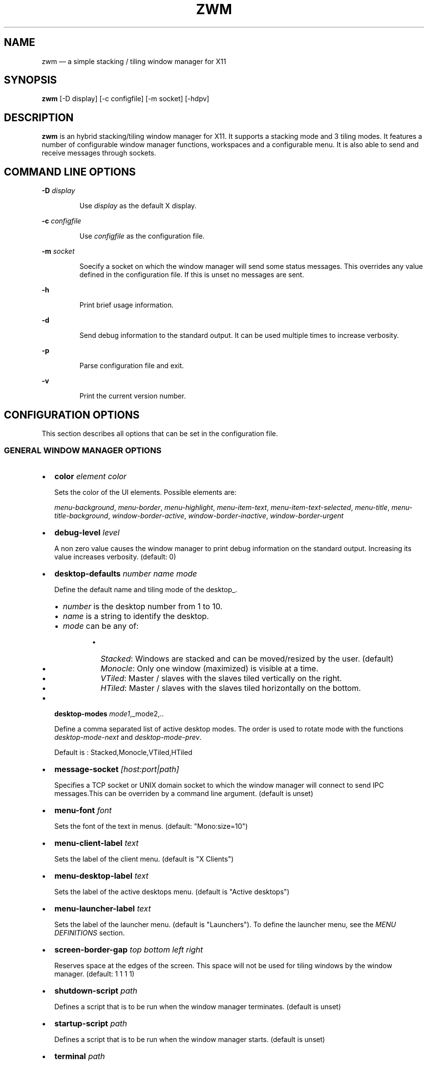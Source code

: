 .\" Automatically generated by Pandoc 3.7.0.2
.\"
.TH "ZWM" "1" "August 2025" "zwm version alpha15" "zwm user\(aqs manual"
.SH NAME
zwm \(em a simple stacking / tiling window manager for X11
.SH SYNOPSIS
\f[B]zwm\f[R] [\-D display] [\-c configfile] [\-m socket] [\-hdpv]
.SH DESCRIPTION
\f[B]zwm\f[R] is an hybrid stacking/tiling window manager for X11.
It supports a stacking mode and 3 tiling modes.
It features a number of configurable window manager functions,
workspaces and a configurable menu.
It is also able to send and receive messages through sockets.
.SH COMMAND LINE OPTIONS
\f[B]\-D\f[R] \f[I]display\f[R]
.RS
.PP
Use \f[I]display\f[R] as the default X display.
.RE
.PP
\f[B]\-c\f[R] \f[I]configfile\f[R]
.RS
.PP
Use \f[I]configfile\f[R] as the configuration file.
.RE
.PP
\f[B]\-m\f[R] \f[I]socket\f[R]
.RS
.PP
Soecify a socket on which the window manager will send some status
messages.
This overrides any value defined in the configuration file.
If this is unset no messages are sent.
.RE
.PP
\f[B]\-h\f[R]
.RS
.PP
Print brief usage information.
.RE
.PP
\f[B]\-d\f[R]
.RS
.PP
Send debug information to the standard output.
It can be used multiple times to increase verbosity.
.RE
.PP
\f[B]\-p\f[R]
.RS
.PP
Parse configuration file and exit.
.RE
.PP
\f[B]\-v\f[R]
.RS
.PP
Print the current version number.
.RE
.SH CONFIGURATION OPTIONS
This section describes all options that can be set in the configuration
file.
.SS GENERAL WINDOW MANAGER OPTIONS
.IP \(bu 2
\f[B]color\f[R] \f[I]element color\f[R]
.RS
.PP
Sets the color of the UI elements.
Possible elements are:
.RE
.RS
.PP
\f[I]menu\-background\f[R], \f[I]menu\-border\f[R],
\f[I]menu\-highlight\f[R], \f[I]menu\-item\-text\f[R],
\f[I]menu\-item\-text\-selected\f[R], \f[I]menu\-title\f[R],
\f[I]menu\-title\-background\f[R], \f[I]window\-border\-active\f[R],
\f[I]window\-border\-inactive\f[R], \f[I]window\-border\-urgent\f[R]
.RE
.IP \(bu 2
\f[B]debug\-level\f[R] \f[I]level\f[R]
.RS
.PP
A non zero value causes the window manager to print debug information on
the standard output.
Increasing its value increases verbosity.
(default: 0)
.RE
.IP \(bu 2
\f[B]desktop\-defaults\f[R] \f[I]number name mode\f[R]
.RS
.PP
Define the default name and tiling mode of the desktop_.
.RE
.RS
.IP \(bu 2
\f[I]number\f[R] is the desktop number from 1 to 10.
.IP \(bu 2
\f[I]name\f[R] is a string to identify the desktop.
.IP \(bu 2
\f[I]mode\f[R] can be any of:
.RE
.RS
.RS
.IP \(bu 2
\f[I]Stacked\f[R]: Windows are stacked and can be moved/resized by the
user.
(default)
.IP \(bu 2
\f[I]Monocle\f[R]: Only one window (maximized) is visible at a time.
.IP \(bu 2
\f[I]VTiled\f[R]: Master / slaves with the slaves tiled vertically on
the right.
.IP \(bu 2
\f[I]HTiled\f[R]: Master / slaves with the slaves tiled horizontally on
the bottom.
.RE
.RE
.IP \(bu 2
\f[B]desktop\-modes\f[R] \f[I]mode1\f[R],_mode2,..
.RS
.PP
Define a comma separated list of active desktop modes.
The order is used to rotate mode with the functions
\f[I]desktop\-mode\-next\f[R] and \f[I]desktop\-mode\-prev\f[R].
.RE
.RS
.PP
Default is : Stacked,Monocle,VTiled,HTiled
.RE
.IP \(bu 2
\f[B]message\-socket\f[R] \f[I][host:port|path]\f[R]
.RS
.PP
Specifies a TCP socket or UNIX domain socket to which the window manager
will connect to send IPC messages.This can be overriden by a command
line argument.
(default is unset)
.RE
.IP \(bu 2
\f[B]menu\-font\f[R] \f[I]font\f[R]
.RS
.PP
Sets the font of the text in menus.
(default: \(dqMono:size=10\(dq)
.RE
.IP \(bu 2
\f[B]menu\-client\-label\f[R] \f[I]text\f[R]
.RS
.PP
Sets the label of the client menu.
(default is \(dqX Clients\(dq)
.RE
.IP \(bu 2
\f[B]menu\-desktop\-label\f[R] \f[I]text\f[R]
.RS
.PP
Sets the label of the active desktops menu.
(default is \(dqActive desktops\(dq)
.RE
.IP \(bu 2
\f[B]menu\-launcher\-label\f[R] \f[I]text\f[R]
.RS
.PP
Sets the label of the launcher menu.
(default is \(dqLaunchers\(dq).
To define the launcher menu, see the \f[I]MENU DEFINITIONS\f[R] section.
.RE
.IP \(bu 2
\f[B]screen\-border\-gap\f[R] \f[I]top bottom left right\f[R]
.RS
.PP
Reserves space at the edges of the screen.
This space will not be used for tiling windows by the window manager.
(default: 1 1 1 1)
.RE
.IP \(bu 2
\f[B]shutdown\-script\f[R] \f[I]path\f[R]
.RS
.PP
Defines a script that is to be run when the window manager terminates.
(default is unset)
.RE
.IP \(bu 2
\f[B]startup\-script\f[R] \f[I]path\f[R]
.RS
.PP
Defines a script that is to be run when the window manager starts.
(default is unset)
.RE
.IP \(bu 2
\f[B]terminal\f[R] \f[I]path\f[R]
.RS
.PP
Define the default terminal program.
(default is \(dqxterm\(dq)
.RE
.IP \(bu 2
\f[B]window\-stacked\-border\f[R] \f[I]width\f[R]
.RS
.PP
Specifies the border width of stacked windows.
(default: 7)
.RE
.IP \(bu 2
\f[B]window\-tiled\-border\f[R] \f[I]width\f[R]
.RS
.PP
Specifies the border width of tiled windows.
(default: 2)
.RE
.SS PER APPLICATION OPTIONS
These are options to set the default desktop and default states of an
application based on its \f[I]instance\f[R]/\f[I]class\f[R] properties.
.IP \(bu 2
\f[B]app\-default\-desktop\f[R] \f[I]instance:class number\f[R]
.RS
.PP
Use this configuration option to specify that an application with class
\f[I]instance:class\f[R] is to open on the desktop \f[I]number\f[R].
.RE
.IP \(bu 2
\f[B]app\-default\-state\f[R] \f[I]instance:class\f[R]\ \f[I]state1\f[R]
[,\f[I]state2\f[R] ..,\f[I]stateN\f[R]]
.RS
.PP
Set the default state of an application with instance/class
\f[I]instance:class\f[R].
The applicable states are:
.RE
.RS
.IP \(bu 2
\f[I]docked\f[R]: Equivalent to
\f[I]frozen\f[R],\f[I]sticky\f[R],\f[I]ignore\f[R],\f[I]noborder\f[R].
Any client with the property \f[I]_NET_WM_WINDOW_TYPE_DOCK\f[R] will
have this state set.
.RE
.RS
.IP \(bu 2
\f[I]frozen\f[R]: The window is locked at its current position.
.RE
.RS
.IP \(bu 2
\f[I]ignored\f[R]: Do not add the window to the task list or the window
list.
.RE
.RS
.IP \(bu 2
\f[I]noborder\f[R]: The window has no border (\f[I]stacked\f[R] windows
only).
.RE
.RS
.IP \(bu 2
\f[I]noresize\f[R]: The window cannot be resized (\f[I]stacked\f[R]
windows only).
.RE
.RS
.IP \(bu 2
\f[I]notile\f[R]: The window is never tiled.
.RE
.RS
.IP \(bu 2
\f[I]sticky\f[R]: The window appears on all desktops.
.RE
.SS MENU DEFINITIONS
These options allows to define a menu hierarchy that can be activated by
the \f[I]menu\-launcher\f[R] function.
The label of the top level menu must match the
\f[I]menu\-launcher\-label\f[R] option.
(Default: \(dqLaunchers\(dq)
.PP
Any menu can contains a list of commands and submenus.
A menu definition starts by \f[I]menu\-start\f[R] statement, followed by
a list of \f[I]menu\-item\f[R] statements, and ends with a
\f[I]menu\-end\f[R] stetement.
.RS
.PP
\f[I]menu\-start\f[R] \f[I]text\f[R]
.RE
.RS
.PP
\f[I]menu\-item\f[R] \f[I]text\f[R] \f[I]function\f[R] [\f[I]arg\f[R]]
.RE
.RS
.PP
,,,
.RE
.RS
.PP
\f[I]menu\-end\f[R]
.RE
.IP \(bu 2
\f[B]menu\-start\f[R] \f[I]text\f[R]
.RS
.PP
Starts the definition of a menu with label \f[I]text\f[R].
This must be followed by a series of \f[I]menu\-item\f[R] lines and end
with a \f[I]menu\-end\f[R] line.
.RE
.IP \(bu 2
\f[B]menu\-item\f[R] \f[I]text function [arg]\f[R]
.RS
.PP
Define an item in a menu.
The \f[I]text\f[R] is the label of the menu item.
The \f[I]function\f[R] and \f[I]arg\f[R] are usually one of these:
.RE
.RS
.IP \(bu 2
\f[I]exec\f[R] \f[I]path\f[R]: Execute the program at the specified
\f[I]path\f[R].
.RE
.RS
.IP \(bu 2
\f[I]menu\f[R] \f[I]text\f[R]: Open a menu as a submenu.
\f[I]text\f[R] is the label of a defined menu.
.RE
.RS
.IP \(bu 2
\f[I]quit\f[R]: Terminates the window manager application.
.RE
.RS
.IP \(bu 2
\f[I]restart\f[R]: Restarts the window manager application.
Any changes in the configuration file will be applied.
.RE
.IP \(bu 2
\f[B]menu\-end\f[R]
.RS
.PP
Ends the definition of the menu.
.RE
.SS BINDING OPTIONS
These options allow to bind or unbind a key/buttpn shortcut to a window
manager function.
A binding consists of a set of modifier keys and a regular key or button
mouse.
Any combination of these modifiers are allowed:
.RS
.IP \(bu 2
\f[B]C\f[R] for the Control key
.IP \(bu 2
\f[B]M\f[R] for the Alt key
.IP \(bu 2
\f[B]4\f[R] for the Super (Windows) key
.IP \(bu 2
\f[B]S\f[R] for the Shift key
.RE
.PP
The bindings options are:
.IP \(bu 2
\f[B]bind\-key\f[R] \f[I]modifiers\-key function\f[R]
.RS
.PP
Bind a key pressed with modifiers to a window manager function.
.RE
.IP \(bu 2
\f[B]bind\-mouse\f[R] \f[I]modifiers\-button function\f[R]
.RS
.PP
Bind a mouse button clicked with modifiers to a window manager function.
.RE
.IP \(bu 2
\f[B]unbind\-key\f[R] \f[I]modifiers\-key\f[R]
.RS
.PP
Unassigns a particular modifiers/key combination.
The special form \f[I]unbind_key all\f[R] clears all key bindings
defined in the window manager.
.RE
.IP \(bu 2
\f[B]unbind\-mouse\f[R] \f[I]modifiers\-button\f[R]
.RS
.PP
Unassigns a particular modifiers/button combination.
.RE
.SH WINDOW MANAGER FUNCTIONS
This sections list all window manager functions that can be accessed
through a key or mouse binding.
.IP \(bu 2
\f[B]desktop\-close\f[R]: Close all windows on the desktop.
.IP \(bu 2
\f[B]desktop\-hide\f[R]: Hide all windows on the desktop.
.IP \(bu 2
\f[B]desktop\-last\f[R]: Move to the last desktop.
.IP \(bu 2
\f[B]desktop\-master\-decr\f[R]: Decrease the proportion of the screen
occupied by the master window.
(HTiled, VTIled)
.IP \(bu 2
\f[B]desktop\-master\-incr\f[R]: Increase the proportion of the screen
occupied by the master window.
(HTiled, VTIled)
.IP \(bu 2
\f[B]desktop\-mode\-htiled\f[R]: Switch the desktop to HTiled mode.
.IP \(bu 2
\f[B]desktop\-mode\-monocle\f[R]: Switch the desktop to Monocle mode.
.IP \(bu 2
\f[B]desktop\-mode\-stacked\f[R]: Switch the desktop to Stacked mode.
.IP \(bu 2
\f[B]desktop\-mode\-vtiled\f[R]: Switch the desktop to VTiled mode.
.IP \(bu 2
\f[B]desktop\-mode\-next\f[R]: Switch the desktop to the next tiling
mode in the order defined by \f[I]desktop\-modes\f[R].
.IP \(bu 2
\f[B]desktop\-mode\-prev\f[R]: Switch the desktop to the previous tiling
mode in ther order defined by \f[I]desktop\-modes\f[R].
.IP \(bu 2
\f[B]desktop\-next\f[R]: Go to the next active desktop.
Last desktop wraps to first.
.IP \(bu 2
\f[B]desktop\-prev\f[R]: Go to the previous active desktop.
First desktop wraps to last.
.IP \(bu 2
\f[B]desktop\-rotate\-next\f[R]: Tiled mode only.
Rotate the position of the windows counterclockwise.
.IP \(bu 2
\f[B]desktop\-rotate\-prev\f[R]: Tiled mode only.
Rotate the position of the windows clockwise.
.IP \(bu 2
\f[B]desktop\-swap\-next\f[R]: Tiled mode only.
Swap the position of the active window with the next window.
.IP \(bu 2
\f[B]desktop\-swap\-prev\f[R]: Tiled mode only.
Swap the position of the active window with the previous window.
.IP \(bu 2
\f[B]desktop\-select\-\f[BI]number\f[B]\f[R]: Go to desktop
\f[I]number\f[R]
.IP \(bu 2
\f[B]desktop\-window\-next\f[R]: Move the focus to the next tiled
window.
.IP \(bu 2
\f[B]desktop\-window\-prev\f[R]: Move the focus to the previous tiled
window.
.IP \(bu 2
\f[B]exec\f[R] \f[I]path\f[R]: Execute a program defined by
\f[I]path\f[R].
.IP \(bu 2
\f[B]menu\-client\f[R]: Shows the list of X clients.
.IP \(bu 2
\f[B]menu\-desktop\f[R]: Show the list of active desktops.
.IP \(bu 2
\f[B]menu\-launcher\f[R]: Show the launcher menu as defined by the user.
.IP \(bu 2
\f[B]quit\f[R]: Terminate the window manager.
.IP \(bu 2
\f[B]restart\f[R]: Restart the window manager.
.IP \(bu 2
\f[B]terminal\f[R]: Open the default terminal.
.IP \(bu 2
\f[B]window\-close\f[R]: Close the current window.
.IP \(bu 2
\f[B]window\-hide\f[R]: Hide the current window.
.IP \(bu 2
\f[B]window\-lower\f[R]: Lower the position of the current window in the
stack.
(\f[I]stacked\f[R] windows only).
.IP \(bu 2
\f[B]window\-move\f[R]: Move the current window with the pointer.
(\f[I]stacked\f[R] windows only)
.IP \(bu 2
\f[B]window\-move\-down\f[R]: Move the current window toward to the
bottom of the screen.
(\f[I]stacked\f[R] windows only)
.IP \(bu 2
\f[B]window\-move\-left\f[R]: Move the current window toward to the left
of the screen.
(\f[I]stacked\f[R] windows only)
.IP \(bu 2
\f[B]window\-move\-right\f[R]: Move the current window toward to the
right of the screen.
(\f[I]stacked\f[R] windows only)
.IP \(bu 2
\f[B]window\-move\-up\f[R]: Move the current window toward to the top of
the screen.
(\f[I]stacked\f[R] windows only)
.IP \(bu 2
\f[B]window\-move\-to\-desktop\-\f[BI]number\f[B]\f[R]: Move the current
window to the desktop \f[I]number\f[R].
.IP \(bu 2
\f[B]window\-raise\f[R]: Moves the current window to the top the stack.
(\f[I]stacked\f[R] windows only).
.IP \(bu 2
\f[B]window\-resize\f[R]: Resize the current window with the pointer.
(\f[I]stacked\f[R] windows only)
.IP \(bu 2
\f[B]window\-resize\-down\f[R]: Resize the current window toward the
bottom.
(\f[I]stacked\f[R] windows only)
.IP \(bu 2
\f[B]window\-resize\-left\f[R]: Resize the current window toward the
left.
(\f[I]stacked\f[R] window only)
.IP \(bu 2
\f[B]window\-resize\-right\f[R]: Resize the current window toward the
right.
(\f[I]stacked\f[R] window only)
.IP \(bu 2
\f[B]window\-resize\-up\f[R]: Resize the current window toward the top.
(\f[I]stacked\f[R] windows only)
.IP \(bu 2
\f[B]window\-snap\-down\f[R]: Snap the current window to the bottom edge
of the screen.
(\f[I]stacked\f[R] windows only)
.IP \(bu 2
\f[B]window\-snap\-left\f[R]: Snap the current window to the left edge
of the screen.
(\f[I]stacked\f[R] windows only)
.IP \(bu 2
\f[B]window\-snap\-up\f[R]: Snap the current window to the top edge of
the screen.
(\f[I]stacked\f[R] windows only)
.IP \(bu 2
\f[B]window\-snap\-right\f[R]: Snap the current window to the right edge
of the screen.
(\f[I]stacked\f[R] windows only)
.IP \(bu 2
\f[B]window\-toggle\-fullscreen\f[R]: Toggle the fullscreen state of the
current window.
.IP \(bu 2
\f[B]window\-toggle\-sticky\f[R]: Toggle the \f[I]sticky\f[R] state of
the current window.
.IP \(bu 2
\f[B]window\-toggle\-tiled\f[R]: Toggle the
\f[I]tiled\f[R]/\f[I]stacked\f[R] state of the current window.
.SH DEFAULT BINDINGS
This sections list all key and mouse bindings defined by default.
.SS Key bindings
.IP \(bu 2
\f[B]CM\-Return\f[R]: \f[I]terminal\f[R]
.IP \(bu 2
\f[B]CM\-r\f[R] : \f[I]restart\f[R]
.IP \(bu 2
\f[B]CM\-q\f[R] : \f[I]quit\f[R]
.IP \(bu 2
\f[B]M\-1\f[R] : \f[I]desktop\-select\-1\f[R]
.IP \(bu 2
\f[B]M\-2\f[R] : \f[I]desktop\-select\-2\f[R]
.IP \(bu 2
\f[B]M\-3\f[R] : \f[I]desktop\-select\-3\f[R]
.IP \(bu 2
\f[B]M\-4\f[R] : \f[I]desktop\-select\-4\f[R]
.IP \(bu 2
\f[B]M\-5\f[R] : \f[I]desktop\-select\-5\f[R]
.IP \(bu 2
\f[B]M\-6\f[R] : \f[I]desktop\-select\-6\f[R]
.IP \(bu 2
\f[B]M\-7\f[R] : \f[I]desktop\-select\-7\f[R]
.IP \(bu 2
\f[B]M\-8\f[R] : \f[I]desktop\-select\-8\f[R]
.IP \(bu 2
\f[B]M\-9\f[R] : \f[I]desktop\-select\-9\f[R]
.IP \(bu 2
\f[B]M\-0\f[R] : \f[I]desktop\-select\-10\f[R]
.IP \(bu 2
\f[B]SM\-s\f[R] : \f[I]desktop\-mode\-stacked\f[R]
.IP \(bu 2
\f[B]SM\-m\f[R] : \f[I]desktop\-mode\-monocle\f[R]
.IP \(bu 2
\f[B]SM\-h\f[R] : \f[I]desktop\-mode\-htiled\f[R]
.IP \(bu 2
\f[B]SM\-v\f[R] : \f[I]desktop\-mode\-vtiled\f[R]
.IP \(bu 2
\f[B]SM\-Down\f[R] : \f[I]desktop\-mode\-next\f[R]
.IP \(bu 2
\f[B]SM\-Up\f[R] : \f[I]desktop\-mode\-prev\f[R]
.IP \(bu 2
\f[B]CM\-Right\f[R] : \f[I]desktop\-next\f[R]
.IP \(bu 2
\f[B]CM\-Left\f[R] : \f[I]desktop\-prev\f[R]
.IP \(bu 2
\f[B]SM\-Right\f[R] : \f[I]desktop\-rotate\-next\f[R]
.IP \(bu 2
\f[B]SM\-Left\f[R] : \f[I]desktop\-rotate\-prec\f[R]
.IP \(bu 2
\f[B]M\-Right\f[R] : \f[I]desktop\-swap\-next\f[R]
.IP \(bu 2
\f[B]M\-Left\f[R] : \f[I]desktop\-swap\-prec\f[R]
.IP \(bu 2
\f[B]M\-Tab\f[R] : \f[I]desktop\-window\-next\f[R]
.IP \(bu 2
\f[B]SM\-Tab\f[R] : \f[I]desktop\-window\-prec\f[R]
.IP \(bu 2
\f[B]M\-greater\f[R]: \f[I]desktop\-master\-incr\f[R]
.IP \(bu 2
\f[B]M\-less\f[R] : \f[I]desktop\-master\-decr\f[R]
.IP \(bu 2
\f[B]SM\-1\f[R] : \f[I]window\-move\-to\-desktop\-1\f[R]
.IP \(bu 2
\f[B]SM\-2\f[R] : \f[I]window\-move\-to\-desktop\-2\f[R]
.IP \(bu 2
\f[B]SM\-3\f[R] : \f[I]window\-move\-to\-desktop\-3\f[R]
.IP \(bu 2
\f[B]SM\-4\f[R] : \f[I]window\-move\-to\-desktop\-4\f[R]
.IP \(bu 2
\f[B]SM\-5\f[R] : \f[I]window\-move\-to\-desktop\-5\f[R]
.IP \(bu 2
\f[B]SM\-6\f[R] : \f[I]window\-move\-to\-desktop\-6\f[R]
.IP \(bu 2
\f[B]SM\-7\f[R] : \f[I]window\-move\-to\-desktop\-7\f[R]
.IP \(bu 2
\f[B]SM\-8\f[R] : \f[I]window\-move\-to\-desktop\-8\f[R]
.IP \(bu 2
\f[B]SM\-9\f[R] : \f[I]window\-move\-to\-desktop\-9\f[R]
.IP \(bu 2
\f[B]SM\-0\f[R] : \f[I]window\-move\-to\-desktop\-10\f[R]
.IP \(bu 2
\f[B]SM\-f\f[R] : \f[I]window\-toggle\-fullscreen\f[R]
.IP \(bu 2
\f[B]SM\-s\f[R] : \f[I]window\-toggle\-sticky\f[R]
.IP \(bu 2
\f[B]SM\-t\f[R] : \f[I]window\-toggle\-tiled\f[R]
.IP \(bu 2
\f[B]SM\-i\f[R] : \f[I]window\-hide\f[R]
.IP \(bu 2
\f[B]SM\-x\f[R] : \f[I]window\-close\f[R]
.IP \(bu 2
\f[B]M\-h\f[R] : \f[I]window\-move\-left\f[R]
.IP \(bu 2
\f[B]M\-l\f[R] : \f[I]window\-move\-right\f[R]
.IP \(bu 2
\f[B]M\-j\f[R] : \f[I]window\-move\-up\f[R]
.IP \(bu 2
\f[B]M\-k\f[R] : \f[I]window\-move\-down\f[R]
.IP \(bu 2
\f[B]SM\-h\f[R] : \f[I]window\-resize\-left\f[R]
.IP \(bu 2
\f[B]SM\-l\f[R] : \f[I]window\-resize\-right\f[R]
.IP \(bu 2
\f[B]SM\-j\f[R] : \f[I]window\-resize\-up\f[R]
.IP \(bu 2
\f[B]SM\-k\f[R] : \f[I]window\-resize\-down\f[R]
.IP \(bu 2
\f[B]CM\-h\f[R] : \f[I]window\-snap\-left\f[R]
.IP \(bu 2
\f[B]CM\-l\f[R] : \f[I]window\-snap\-right\f[R]
.IP \(bu 2
\f[B]CM\-j\f[R] : \f[I]window\-snap\-up\f[R]
.IP \(bu 2
\f[B]CM\-k\f[R] : \f[I]window\-snap\-down\f[R]
.SS Mouse buttons bindings
.IP \(bu 2
\f[B]1\f[R] : \f[I]menu\-client\f[R]
.IP \(bu 2
\f[B]2\f[R] : \f[I]menu\-desktop\f[R]
.IP \(bu 2
\f[B]3\f[R] : \f[I]menu\-launcher\f[R]
.IP \(bu 2
\f[B]M+1\f[R]: \f[I]window\-move\f[R]
.IP \(bu 2
\f[B]M+3\f[R]: \f[I]window\-resize\f[R]
.IP \(bu 2
\f[B]M+4\f[R]: \f[I]window\-lower\f[R]
.IP \(bu 2
\f[B]M+5\f[R]: \f[I]window\-raise\f[R]
.SH SOCKETS
This section describes the use of sockets by the window manager.
.SS Command socket:
Commands can be sent programmatically to the window manager through a
UNIX socket.
This socket is located at $XDG_CACHE_HOME/zwm/socket
.PP
All window manager desktop functions are accepted.
These are the functions starting with \(dqdesktop\-\(dq.
.PP
The accepted format of the command is:
\(dq\f[I]screen\f[R]:\f[I]function\f[R]\(dq, where:
.IP \(bu 2
\f[I]screen\f[R] is the applicable X screen number
.IP \(bu 2
\f[I]function\f[R] the name of the window manager function.
.PP
Any message not complying with the format will be ignored.
.SS Message socket:
The window manager can send status messages to a UNIX socket.
This can be useful for some programs such as status bars.
.PP
This is the list of messages that can be sent by the window manager:
.IP \(bu 2
\f[I]window_active=\(dqcurrent title of active windowa\(dq\f[R]
.RS
.PP
Sent when there is a change of active window title.
.RE
.IP \(bu 2
\f[I]no_window_active=\f[R]
.RS
.PP
Sent when there is no longer an active window.on the desktop.
.RE
.IP \(bu 2
\f[I]desktop_mode=\(dqdesktop mode letter\(dq\f[R]
.RS
.PP
Sent when the desktop mode has changed.
.RE
.IP \(bu 2
\f[I]desktop_list=\(dqspace separated list of desktops numbers\(dq\f[R]
.RS
.PP
Sent where there is a change in the list of active desktops.
The active desktop number is prepended by a \(aq*\(aq in the list.
.RE
.PP
To activate this feature, set \f[I]message\-socket\f[R] to the path of
the destination socket in the configuration file.
Alternatively, use the \f[I]\-m\f[R] command line option to specify its
value.
If used, the command line option overrides the value defined in the
configuration file.
.SH FILES
If not specified at the command line, the configuration file
\f[I]\(ti/.config/zwm/config\f[R] is read at startup.
.SH BUGS
See GitHub Issues: \c
.UR https://github.com/cmanv/zwm/issues
.UE \c
.SH AUTHORS
cmanv.
